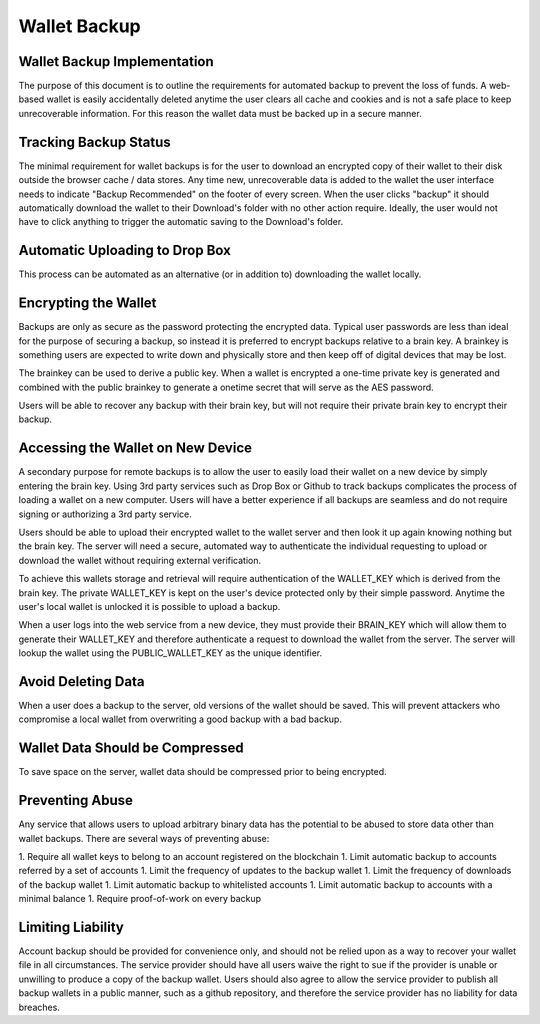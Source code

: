 Wallet Backup
========================

Wallet Backup Implementation
-----------------------------------

The purpose of this document is to outline the requirements for automated backup to prevent the loss of funds. A web-based wallet is easily accidentally deleted anytime the user clears all cache and cookies and is not a safe place to keep unrecoverable information. For this reason the wallet data must be backed up in a secure manner.

Tracking Backup Status
-----------------------------------

The minimal requirement for wallet backups is for the user to download an encrypted copy of their wallet to their disk outside the browser cache / data stores. Any time new, unrecoverable data is added to the wallet the user interface needs to indicate "Backup Recommended" on the footer of every screen. When the user clicks "backup" it should automatically download the wallet to their Download's folder with no other action require. Ideally, the user would not have to click anything to trigger the automatic saving to the Download's folder.

Automatic Uploading to Drop Box
-----------------------------------

This process can be automated as an alternative (or in addition to) downloading the wallet locally.

Encrypting the Wallet
-----------------------------------

Backups are only as secure as the password protecting the encrypted data. Typical user passwords are less than ideal for the purpose of securing a backup, so instead it is preferred to encrypt backups relative to a brain key. A brainkey is something users are expected to write down and physically store and then keep off of digital devices that may be lost.

The brainkey can be used to derive a public key. When a wallet is encrypted a one-time private key is generated and combined with the public brainkey to generate a onetime secret that will serve as the AES password.

Users will be able to recover any backup with their brain key, but will not require their private brain key to encrypt their backup.

Accessing the Wallet on New Device
-----------------------------------

A secondary purpose for remote backups is to allow the user to easily load their wallet on a new device by simply entering the brain key. Using 3rd party services such as Drop Box or Github to track backups complicates the process of loading a wallet on a new computer. Users will have a better experience if all backups are seamless and do not require signing or authorizing a 3rd party service.

Users should be able to upload their encrypted wallet to the wallet server and then look it up again knowing nothing but the brain key. The server will need a secure, automated way to authenticate the individual requesting to upload or download the wallet without requiring external verification.

To achieve this wallets storage and retrieval will require authentication of the WALLET_KEY which is derived from the brain key. The private WALLET_KEY is kept on the user's device protected only by their simple password. Anytime the user's local wallet is unlocked it is possible to upload a backup.

When a user logs into the web service from a new device, they must provide their BRAIN_KEY which will allow them to generate their WALLET_KEY and therefore authenticate a request to download the wallet from the server. The server will lookup the wallet using the PUBLIC_WALLET_KEY as the unique identifier.

Avoid Deleting Data
-----------------------------------

When a user does a backup to the server, old versions of the wallet should be saved. This will prevent attackers who compromise a local wallet from overwriting a good backup with a bad backup.

Wallet Data Should be Compressed
-----------------------------------

To save space on the server, wallet data should be compressed prior to being encrypted.

Preventing Abuse
-----------------------------------

Any service that allows users to upload arbitrary binary data has the potential to be abused to store data other than wallet backups. There are several ways of preventing abuse:

1. Require all wallet keys to belong to an account registered on the blockchain
1. Limit automatic backup to accounts referred by a set of accounts
1. Limit the frequency of updates to the backup wallet
1. Limit the frequency of downloads of the backup wallet
1. Limit automatic backup to whitelisted accounts
1. Limit automatic backup to accounts with a minimal balance
1. Require proof-of-work on every backup


Limiting Liability
-----------------------------------

Account backup should be provided for convenience only, and should not be relied upon as a way to recover your wallet file in all circumstances. The service provider should have all users waive the right to sue if the provider is unable or unwilling to produce a copy of the backup wallet. Users should also agree to allow the service provider to publish all backup wallets in a public manner, such as a github repository, and therefore the service provider has no liability for data breaches.

